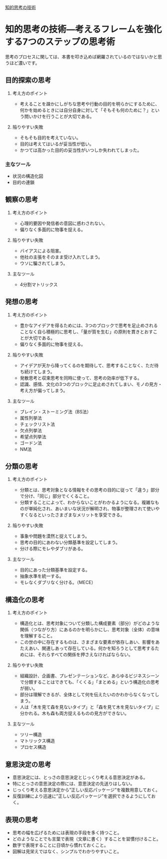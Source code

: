 [[https://sterfield.co.jp/officer/%e7%9f%a5%e7%9a%84%e6%80%9d%e8%80%83%e3%81%ae%e6%8a%80%e8%a1%93%e2%80%95%e8%80%83%e3%81%88%e3%82%8b%e3%83%95%e3%83%ac%e3%83%bc%e3%83%a0%e3%82%92%e5%bc%b7%e5%8c%96%e3%81%99%e3%82%8b7%e3%81%a4%e3%81%ae/ "知的思考の技術―考えるフレームを強化する7つのステップの思考術 | スターフィールド株式会社")][知的思考の技術]]

* 知的思考の技術―考えるフレームを強化する7つのステップの思考術

思考のプロセスに関しては、本書を叩き込めば網羅されているのではないかと思うほど濃いです。

** 目的探索の思考

1. 考え方のポイント

   - 考えることを疎かにしがちな思考や行動の目的を明らかにするために、
     何かを始めるときには自分自身に対して「そもそも何のために？」とい
     う問いかけを行うことが大切である。

2. 陥りやすい失敗

   - そもそも目的を考えていない。
   - 目的は考えてはいるが妥当性が低い。
   - かつては高かった目的の妥当性がいつしか失われてしまった。

*** 主なツール

   -  状況の構造化図
   -  目的の連鎖

** 観察の思考

1. 考え方のポイント

   -  心理的要因や発信者の意図に惑わされない。
   -  偏りなく多面的に物事を捉える。

2. 陥りやすい失敗

   -  バイアスによる阻害。
   -  他社の主張をそのまま受け入れてしまう。
   -  ウソに騙されてしまう。

3. 主なツール

   -  4分割マトリックス


** 発想の思考

1. 考え方のポイント

   -  豊かなアイデアを得るためには、3つのブロックで思考を足止めされる
      ことなく自ら積極的に思考し、「量が質を生む」の原則を貫きとおすこ
      とが大切である。
   -  偏りなく多面的に物事を捉える。

2. 陥りやすい失敗

   -  アイデアが天から降ってくるのを期待して、思考することなく、ただ待
      ち続けてしまう。
   -  発散思考と収束思考を同時に使って、思考の効率が低下する。
   -  認識、感情、文化の3つのブロックに足止めされてしまい、モノの見方・
      考え方が偏ってしまう。

3. 主なツール

   -  ブレイン・ストーミング法（BS法）
   -  属性列挙法
   -  チェックリスト法
   -  欠点列挙法
   -  希望点列挙法
   -  ゴードン法
   -  NM法

** 分類の思考

1. 考え方のポイント

   -  分類とは、思考対象となる情報をその思考の目的に従って「違う」部分
      で分け、「同じ」部分でくくること。
   -  分類することによって、わからないことがわかるようになる。複雑なも
      のが単純化され、あいまいな状況が解明され、物事が整理されて使いや
      すくなるといったさまざまなメリットを享受できる。

2. 陥りやすい失敗

   -  事象や問題を漠然と捉えてしまう。
   -  思考の目的にあわない分類基準を設定してしまう。
   -  分ける際にモレやダブリがある。

3. 主なツール

   -  目的にあった分類基準を設定する。
   -  抽象水準を統一する。
   -  モレなくダブリなく分ける。（MECE）

** 構造化の思考

1. 考え方のポイント

   -  構造化とは、思考対象について分類した構成要素（部分）がどのような関係（つながり方）にあるのかを明らかにし、思考対象（全体）の意味を理解すること。
   -  この世の中に存在するものは、さまざまな要素が依存しあい、影響をあたえあい、関連しあって存在している。何かを知ろうとして思考するためには、それらすべての関係を押さえなければならない。

2. 陥りやすい失敗

   -  組織設計、企画書、プレゼンテーションなど、あらゆるビジネスシーンで分類することはできても、「くくる」「まとめる」という構造化の思考が弱い。
   -  部分は理解できるが、全体として何を伝えたいのかわからなくなってしまう。
   -  人は「木を見て森を見ないタイプ」と「森を見て木を見ないタイプ」に分かれる。木も森も両方捉えるものの見方ができない。

3. 主なツール

   -  ツリー構造
   -  マトリックス構造
   -  プロセス構造

** 意思決定の思考

-  意思決定には、とっさの意思決定とじっくり考える意思決定がある。
-  特にとっさの意思決定の際には、意思決定の先送りはしない。
-  じっくり考える意思決定から”正しい反応パッケージ”を複数用意しておく。
-  反復訓練により迅速に”正しい反応パッケージ”を選択できるようにしておく。

** 表現の思考

-  思考の幅を広げるためには表現の手段を多く持つこと。
-  どのようなことでも言葉で表現（文章に書く）することを習慣付けること。
-  数字で表現することに日頃から慣れておくこと。
-  図解は見栄えではなく、シンプルでわかりやすいこと。

